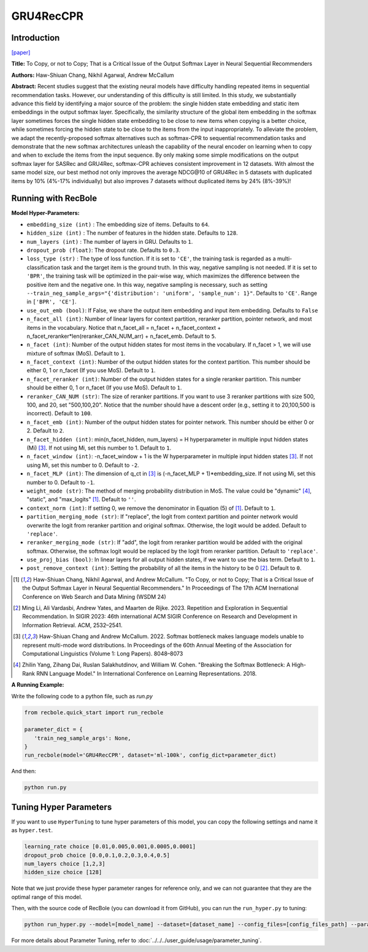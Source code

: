 GRU4RecCPR
=================

Introduction
---------------------

`[paper] <https://dl.acm.org/doi/10.1145/3616855.3635755>`_

**Title:** To Copy, or not to Copy; That is a Critical Issue of the Output Softmax Layer in Neural Sequential Recommenders

**Authors:** Haw-Shiuan Chang, Nikhil Agarwal, Andrew McCallum

**Abstract:**  Recent studies suggest that the existing neural models have difficulty handling repeated items in sequential recommendation tasks. However, our understanding of this difficulty is still limited. In this study, we substantially advance this field by identifying a major source of the problem: the single hidden state embedding and static item embeddings in the output softmax layer. Specifically, the similarity structure of the global item embedding in the softmax layer sometimes forces the single hidden state embedding to be close to new items when copying is a better choice, while sometimes forcing the hidden state to be close to the items from the input inappropriately. To alleviate the problem, we adapt the recently-proposed softmax alternatives such as softmax-CPR to sequential recommendation tasks and demonstrate that the new softmax architectures unleash the capability of the neural encoder on learning when to copy and when to exclude the items from the input sequence. By only making some simple modifications on the output softmax layer for SASRec and GRU4Rec, softmax-CPR achieves consistent improvement in 12 datasets. With almost the same model size, our best method not only improves the average NDCG\@10 of GRU4Rec in 5 datasets with duplicated items by 10% (4%-17% individually) but also improves 7 datasets without duplicated items by 24% (8%-39%)!

Running with RecBole
-------------------------

**Model Hyper-Parameters:**

- ``embedding_size (int)`` : The embedding size of items. Defaults to ``64``.
- ``hidden_size (int)`` : The number of features in the hidden state. Defaults to ``128``.
- ``num_layers (int)`` : The number of layers in GRU. Defaults to ``1``.
- ``dropout_prob (float)``: The dropout rate. Defaults to ``0.3``.
- ``loss_type (str)`` : The type of loss function. If it is set to ``'CE'``, the training task is regarded as a multi-classification task and the target item is the ground truth. In this way, negative sampling is not needed. If it is set to ``'BPR'``, the training task will be optimized in the pair-wise way, which maximizes the difference between the positive item and the negative one. In this way, negative sampling is necessary, such as setting ``--train_neg_sample_args="{'distribution': 'uniform', 'sample_num': 1}"``. Defaults to ``'CE'``. Range in ``['BPR', 'CE']``.
- ``use_out_emb (bool)``: If False, we share the output item embedding and input item embedding. Defaults to ``False``
- ``n_facet_all (int)``: Number of linear layers for context partition, reranker partition, pointer network, and most items in the vocabulary. Notice that n_facet_all = n_facet + n_facet_context + n_facet_reranker*len(reranker_CAN_NUM_arr) + n_facet_emb. Default to ``5``.
- ``n_facet (int)``: Number of the output hidden states for most items in the vocabulary. If n_facet \> 1, we will use mixture of softmax (MoS). Default to ``1``.
- ``n_facet_context (int)``: Number of the output hidden states for the context partition. This number should be either 0, 1 or n_facet (If you use MoS). Default to ``1``.
- ``n_facet_reranker (int)``: Number of the output hidden states for a single reranker partition. This number should be either 0, 1 or n_facet (If you use MoS). Default to ``1``.
- ``reranker_CAN_NUM (str)``: The size of reranker partitions. If you want to use 3 reranker partitions with size 500, 100, and 20, set "500,100,20". Notice that the number should have a descent order (e.g., setting it to 20,100,500 is incorrect). Default to ``100``.
- ``n_facet_emb (int)``: Number of the output hidden states for pointer network. This number should be either 0 or 2. Default to ``2``.
- ``n_facet_hidden (int)``: min(n_facet_hidden, num_layers) = H hyperparameter in multiple input hidden states (Mi) [3]_. If not using Mi, set this number to 1. Default to ``1``.
- ``n_facet_window (int)``: -n_facet_window + 1 is the W hyperparameter in multiple input hidden states [3]_. If not using Mi, set this number to 0. Default to ``-2``.
- ``n_facet_MLP (int)``: The dimension of q_ct in [3]_ is (-n_facet_MLP + 1)*embedding_size. If not using Mi, set this number to 0. Default to ``-1``.
- ``weight_mode (str)``: The method of merging probability distribution in MoS. The value could be "dynamic" [4]_, "static", and "max_logits" [1]_. Default to ``''``.
- ``context_norm (int)``: If setting 0, we remove the denominator in Equation (5) of [1]_. Default to ``1``.
- ``partition_merging_mode (str)``: If "replace", the logit from context partition and pointer network would overwrite the logit from reranker partition and original softmax. Otherwise, the logit would be added. Default to ``'replace'``.
- ``reranker_merging_mode (str)``: If "add", the logit from reranker partition would be added with the original softmax. Otherwise, the softmax logit would be replaced by the logit from reranker partition. Default to ``'replace'``.
- ``use_proj_bias (bool)``: In linear layers for all output hidden states, if we want to use the bias term. Default to ``1``.
- ``post_remove_context (int)``: Setting the probability of all the items in the history to be 0 [2]_. Default to ``0``.

.. [1] Haw-Shiuan Chang, Nikhil Agarwal, and Andrew McCallum. "To Copy, or not to Copy; That is a Critical Issue of the Output Softmax Layer in Neural Sequential Recommenders." In Proceedings of The 17th ACM Inernational Conference on Web Search and Data Mining (WSDM 24)
.. [2] Ming Li, Ali Vardasbi, Andrew Yates, and Maarten de Rijke. 2023. Repetition and Exploration in Sequential Recommendation. In SIGIR 2023: 46th international ACM SIGIR Conference on Research and Development in Information Retrieval. ACM, 2532–2541.
.. [3] Haw-Shiuan Chang and Andrew McCallum. 2022. Softmax bottleneck makes language models unable to represent multi-mode word distributions. In Proceedings of the 60th Annual Meeting of the Association for Computational Linguistics (Volume 1: Long Papers). 8048–8073
.. [4] Zhilin Yang, Zihang Dai, Ruslan Salakhutdinov, and William W. Cohen. "Breaking the Softmax Bottleneck: A High-Rank RNN Language Model." In International Conference on Learning Representations. 2018.

**A Running Example:**

Write the following code to a python file, such as `run.py`

.. code:: python

   from recbole.quick_start import run_recbole

   parameter_dict = {
      'train_neg_sample_args': None,
   }
   run_recbole(model='GRU4RecCPR', dataset='ml-100k', config_dict=parameter_dict)

And then:

.. code:: bash

   python run.py

Tuning Hyper Parameters
-------------------------

If you want to use ``HyperTuning`` to tune hyper parameters of this model, you can copy the following settings and name it as ``hyper.test``.

.. code:: bash

   learning_rate choice [0.01,0.005,0.001,0.0005,0.0001]
   dropout_prob choice [0.0,0.1,0.2,0.3,0.4,0.5]
   num_layers choice [1,2,3]
   hidden_size choice [128]

Note that we just provide these hyper parameter ranges for reference only, and we can not guarantee that they are the optimal range of this model.

Then, with the source code of RecBole (you can download it from GitHub), you can run the ``run_hyper.py`` to tuning:

.. code:: bash

	python run_hyper.py --model=[model_name] --dataset=[dataset_name] --config_files=[config_files_path] --params_file=hyper.test

For more details about Parameter Tuning, refer to :doc:`../../../user_guide/usage/parameter_tuning`.
